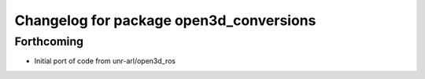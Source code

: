 ^^^^^^^^^^^^^^^^^^^^^^^^^^^^^^^^^^^^^^^^
Changelog for package open3d_conversions
^^^^^^^^^^^^^^^^^^^^^^^^^^^^^^^^^^^^^^^^

Forthcoming
-----------
* Initial port of code from unr-arl/open3d_ros
